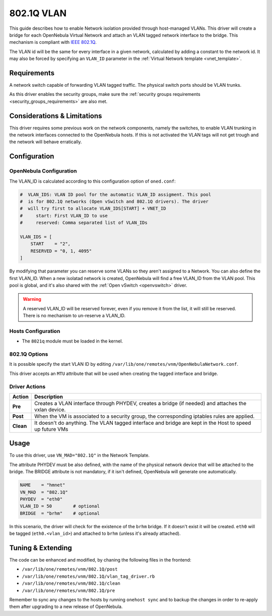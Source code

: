 .. _hm-vlan:

============
802.1Q VLAN
============

This guide describes how to enable Network isolation provided through host-managed VLANs. This driver will create a bridge for each OpenNebula Virtual Network and attach an VLAN tagged network interface to the bridge. This mechanism is compliant with `IEEE 802.1Q <http://en.wikipedia.org/wiki/IEEE_802.1Q>`__.

The VLAN id will be the same for every interface in a given network, calculated by adding a constant to the network id. It may also be forced by specifying an ``VLAN_ID`` parameter in the :ref:`Virtual Network template <vnet_template>`.

Requirements
============

A network switch capable of forwarding VLAN tagged traffic. The physical switch ports should be VLAN trunks.

As this driver enables the security groups, make sure the :ref:`security groups requirements <security_groups_requirements>` are also met.

Considerations & Limitations
============================

This driver requires some previous work on the network components, namely the switches, to enable VLAN trunking in the network interfaces connected to the OpenNebula hosts. If this is not activated the VLAN tags will not get trough and the network will behave erratically.

Configuration
=============

OpenNebula Configuration
------------------------

The VLAN_ID is calculated according to this configuration option of ``oned.conf``:

.. code:: bash

    #  VLAN_IDS: VLAN ID pool for the automatic VLAN_ID assigment. This pool
    #  is for 802.1Q networks (Open vSwitch and 802.1Q drivers). The driver
    #  will try first to allocate VLAN_IDS[START] + VNET_ID
    #     start: First VLAN_ID to use
    #     reserved: Comma separated list of VLAN_IDs

    VLAN_IDS = [
        START    = "2",
        RESERVED = "0, 1, 4095"
    ]

By modifying that parameter you can reserve some VLANs so they aren't assigned to a Network. You can also define the first VLAN_ID. When a new isolatad network is created, OpenNebula will find a free VLAN_ID from the VLAN pool. This pool is global, and it's also shared with the :ref:`Open vSwitch <openvswitch>` driver.

.. warning::

    A reserved VLAN_ID will be reserved forever, even if you remove it from the list, it will still be reserved. There is no mechanism to un-reserve a VLAN_ID.


Hosts Configuration
-------------------

* The ``8021q`` module must be loaded in the kernel.

802.1Q Options
--------------

It is possible specify the start VLAN ID by editing ``/var/lib/one/remotes/vnm/OpenNebulaNetwork.conf``.

This driver accepts an ``MTU`` attribute that will be used when creating the tagged interface and bridge.

Driver Actions
--------------

+-----------+----------------------------------------------------------------------------------------------------------+
|   Action  |                                               Description                                                |
+===========+==========================================================================================================+
| **Pre**   | Creates a VLAN interface through PHYDEV, creates a bridge (if needed) and attaches the vxlan device.     |
+-----------+----------------------------------------------------------------------------------------------------------+
| **Post**  | When the VM is associated to a security group, the corresponding iptables rules are applied.             |
+-----------+----------------------------------------------------------------------------------------------------------+
| **Clean** | It doesn't do anything. The VLAN tagged interface and bridge are kept in the Host to speed up future VMs |
+-----------+----------------------------------------------------------------------------------------------------------+

Usage
=====

To use this driver, use ``VN_MAD="802.1Q"`` in the Network Template.

The attribute PHYDEV must be also defined, with the name of the physical network device that will be attached to the bridge. The BRIDGE attribute is not mandatory, if it isn't defined, OpenNebula will generate one automatically.

.. code::

    NAME    = "hmnet"
    VN_MAD  = "802.1Q"
    PHYDEV  = "eth0"
    VLAN_ID = 50        # optional
    BRIDGE  = "brhm"    # optional

In this scenario, the driver will check for the existence of the ``brhm`` bridge. If it doesn't exist it will be created. ``eth0`` will be tagged (``eth0.<vlan_id>``) and attached to ``brhm`` (unless it's already attached).

Tuning & Extending
==================

The code can be enhanced and modified, by chaning the following files in the
frontend:

* ``/var/lib/one/remotes/vnm/802.1Q/post``
* ``/var/lib/one/remotes/vnm/802.1Q/vlan_tag_driver.rb``
* ``/var/lib/one/remotes/vnm/802.1Q/clean``
* ``/var/lib/one/remotes/vnm/802.1Q/pre``

Remember to sync any changes to the hosts by running ``onehost sync`` and to backup the changes in order to re-apply them after upgrading to a new release of OpenNebula.
